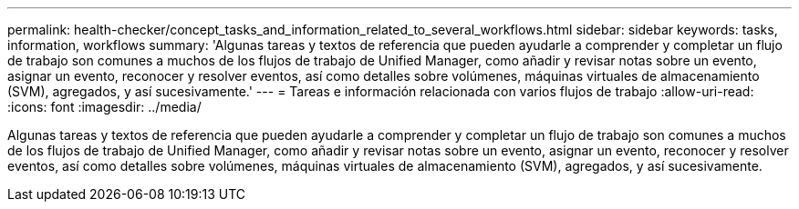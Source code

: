 ---
permalink: health-checker/concept_tasks_and_information_related_to_several_workflows.html 
sidebar: sidebar 
keywords: tasks, information, workflows 
summary: 'Algunas tareas y textos de referencia que pueden ayudarle a comprender y completar un flujo de trabajo son comunes a muchos de los flujos de trabajo de Unified Manager, como añadir y revisar notas sobre un evento, asignar un evento, reconocer y resolver eventos, así como detalles sobre volúmenes, máquinas virtuales de almacenamiento (SVM), agregados, y así sucesivamente.' 
---
= Tareas e información relacionada con varios flujos de trabajo
:allow-uri-read: 
:icons: font
:imagesdir: ../media/


[role="lead"]
Algunas tareas y textos de referencia que pueden ayudarle a comprender y completar un flujo de trabajo son comunes a muchos de los flujos de trabajo de Unified Manager, como añadir y revisar notas sobre un evento, asignar un evento, reconocer y resolver eventos, así como detalles sobre volúmenes, máquinas virtuales de almacenamiento (SVM), agregados, y así sucesivamente.
